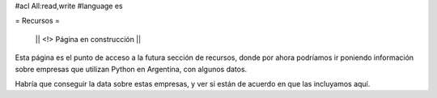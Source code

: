 #acl All:read,write
#language es

= Recursos =

 || <!> Página en construcción ||

Esta página es el punto de acceso a la futura sección de recursos, donde por ahora podríamos ir poniendo información sobre
empresas que utilizan Python en Argentina, con algunos datos.

Habría que conseguir la data sobre estas empresas, y ver si están de acuerdo en que las incluyamos aquí.

